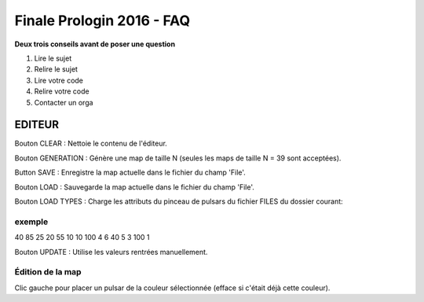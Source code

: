 ==========================
Finale Prologin 2016 - FAQ
==========================

**Deux trois conseils avant de poser une question**

1. Lire le sujet
2. Relire le sujet
3. Lire votre code
4. Relire votre code
5. Contacter un orga


EDITEUR
=======

Bouton CLEAR : Nettoie le contenu de l'éditeur.

Bouton GENERATION : Génère une map de taille N (seules les maps de taille N = 39 sont acceptées).

Button SAVE : Enregistre la map actuelle dans le fichier du champ 'File'.

Bouton LOAD : Sauvegarde la map actuelle dans le fichier du champ 'File'.

Bouton LOAD TYPES : Charge les attributs du pinceau de pulsars du fichier FILES du dossier courant:

exemple
-------

40 85 25
20 55 10
10 100 4
6 40 5
3 100 1

Bouton UPDATE : Utilise les valeurs rentrées manuellement.

Édition de la map
-----------------

Clic gauche pour placer un pulsar de la couleur sélectionnée (efface si c'était déjà cette couleur).
